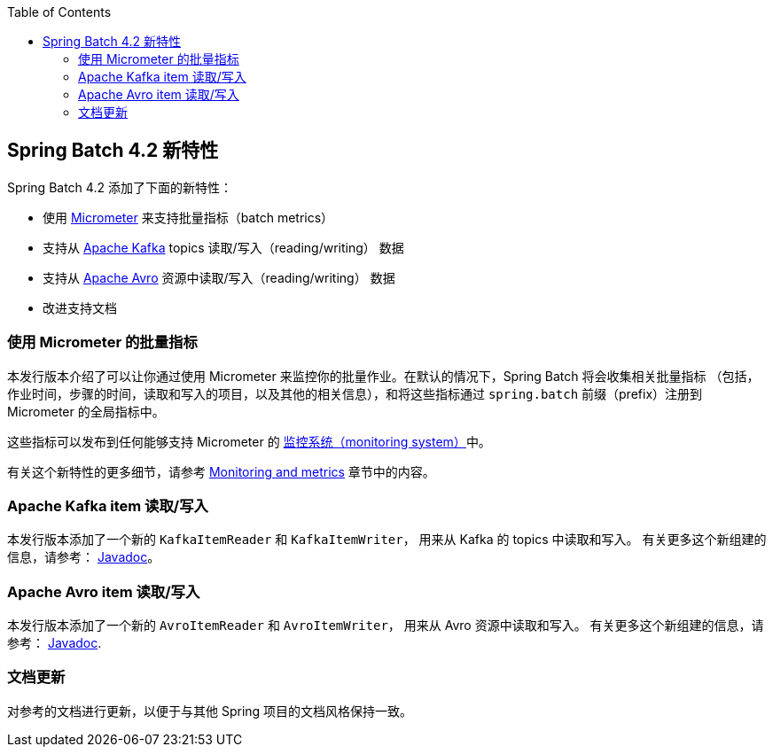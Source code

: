 :batch-asciidoc: ./
:toc: left
:toclevels: 4

[[whatsNew]]

== Spring Batch 4.2 新特性

Spring Batch 4.2 添加了下面的新特性：

* 使用 https://micrometer.io[Micrometer] 来支持批量指标（batch metrics）
* 支持从 https://kafka.apache.org[Apache Kafka] topics 读取/写入（reading/writing） 数据
* 支持从 https://avro.apache.org[Apache Avro] 资源中读取/写入（reading/writing） 数据
* 改进支持文档

[[whatsNewMetrics]]
=== 使用 Micrometer 的批量指标

本发行版本介绍了可以让你通过使用 Micrometer 来监控你的批量作业。在默认的情况下，Spring Batch 将会收集相关批量指标
（包括，作业时间，步骤的时间，读取和写入的项目，以及其他的相关信息），和将这些指标通过 `spring.batch` 前缀（prefix）注册到 Micrometer 的全局指标中。

这些指标可以发布到任何能够支持 Micrometer 的  https://micrometer.io/docs/concepts#_supported_monitoring_systems[监控系统（monitoring system）]中。


有关这个新特性的更多细节，请参考
<<monitoring-and-metrics.adoc#monitoring-and-metrics,Monitoring and metrics>> 章节中的内容。

[[whatsNewKafka]]
=== Apache Kafka item 读取/写入

本发行版本添加了一个新的 `KafkaItemReader` 和 `KafkaItemWriter`， 用来从 Kafka 的 topics 中读取和写入。
有关更多这个新组建的信息，请参考： https://docs.spring.io/spring-batch/4.2.x/api/index.html[Javadoc]。

[[whatsNewAvro]]
=== Apache Avro item 读取/写入

本发行版本添加了一个新的 `AvroItemReader` 和 `AvroItemWriter`， 用来从 Avro 资源中读取和写入。
有关更多这个新组建的信息，请参考： https://docs.spring.io/spring-batch/4.2.x/api/index.html[Javadoc].

[[whatsNewDocs]]
=== 文档更新

对参考的文档进行更新，以便于与其他 Spring 项目的文档风格保持一致。
